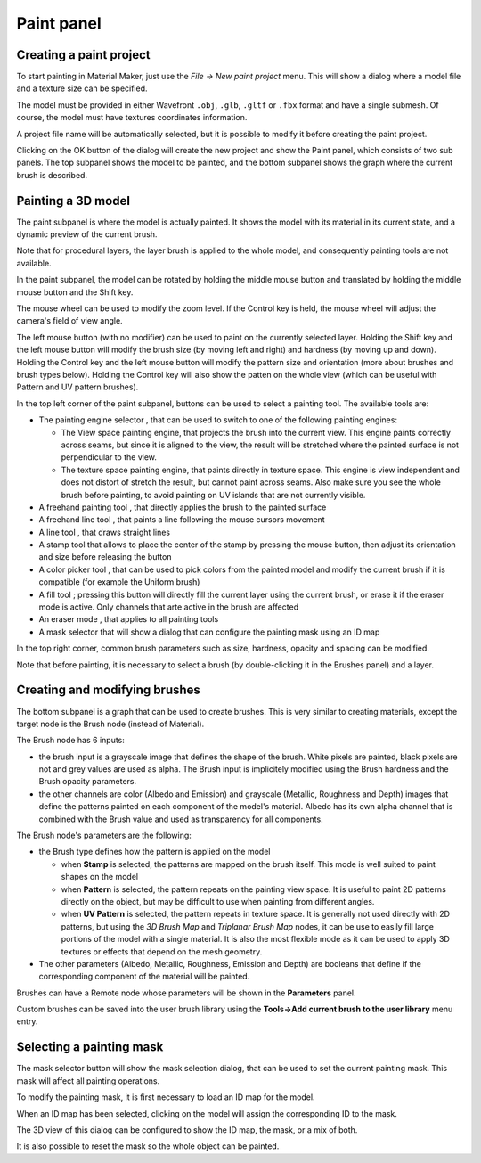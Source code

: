 Paint panel
^^^^^^^^^^^

Creating a paint project
~~~~~~~~~~~~~~~~~~~~~~~~

To start painting in Material Maker, just use the *File -> New paint project* menu.
This will show a dialog where a model file and a texture size can be specified.

The model must be provided in either Wavefront ``.obj``, ``.glb``, ``.gltf`` or ``.fbx`` format and
have a single submesh. Of course, the model must have textures coordinates information.

.. image:: images/new_paint_project.png
  :align: center

A project file name will be automatically selected, but it is possible to modify
it before creating the paint project.

Clicking on the OK button of the dialog will create the new project and show the
Paint panel, which consists of two sub panels. The top subpanel shows the model
to be painted, and the bottom subpanel shows the graph where the current brush is
described.

.. image:: images/paint_panel.png
  :align: center
  :scale: 50%

Painting a 3D model
~~~~~~~~~~~~~~~~~~~

The paint subpanel is where the model is actually painted. It shows the model with its material
in its current state, and a dynamic preview of the current brush.

Note that for procedural layers, the layer brush is applied to the whole model, and consequently
painting tools are not available. 

.. image:: images/paint_subpanel.png
  :align: center

In the paint subpanel, the model can be rotated by holding the middle mouse button
and translated by holding the middle mouse button and the Shift key.

The mouse wheel can be used to modify the zoom level. If the Control key is held,
the mouse wheel will adjust the camera's field of view angle.

The left mouse button (with no modifier) can be used to paint on the currently selected layer.
Holding the Shift key and the left mouse button will modify the brush size (by moving
left and right) and hardness (by moving up and down).
Holding the Control key and the left mouse button will modify the pattern size and
orientation (more about brushes and brush types below). Holding the Control key will
also show the patten on the whole view (which can be useful with Pattern and UV pattern
brushes).

.. |button_paint_engine| image:: images/button_paint_engine.png
.. |button_freehand| image:: images/button_freehand.png
.. |button_freehand_line| image:: images/button_freehand_line.png
.. |button_line| image:: images/button_line.png
.. |button_stamp| image:: images/button_stamp.png
.. |button_pick_color| image:: images/button_pick_color.png
.. |button_fill| image:: images/button_fill.png
.. |button_eraser| image:: images/button_eraser.png
.. |button_mask_selector| image:: images/button_mask_selector.png

In the top left corner of the paint subpanel, buttons can be used to select a painting tool.
The available tools are:

* The painting engine selector |button_paint_engine|, that can be used to switch to one of the
  following painting engines:

  * The View space painting engine, that projects the brush into the current
    view. This engine paints correctly across seams, but since it is aligned
    to the view, the result will be stretched where the painted surface is
    not perpendicular to the view.
  * The texture space painting engine, that paints directly in texture space.
    This engine is view independent and does not distort of stretch the result,
    but cannot paint across seams. Also make sure you see the whole brush before
    painting, to avoid painting on UV islands that are not currently visible.

* A freehand painting tool |button_freehand|, that directly applies the brush to the painted surface

* A freehand line tool |button_freehand_line|, that paints a line following the mouse cursors movement

* A line tool |button_line|, that draws straight lines

* A stamp tool |button_stamp| that allows to place the center of the stamp by pressing the mouse button,
  then adjust its orientation and size before releasing the button

* A color picker tool |button_pick_color|, that can be used to pick colors from the painted model and
  modify the current brush if it is compatible (for example the Uniform brush)

* A fill tool |button_fill| ; pressing this button will directly fill the current layer using
  the current brush, or erase it if the eraser mode is active. Only channels that arte active
  in the brush are affected

* An eraser mode |button_eraser|, that applies to all painting tools

* A mask selector |button_mask_selector| that will show a dialog that can configure the
  painting mask using an ID map

In the top right corner, common brush parameters such as size, hardness, opacity and spacing
can be modified.

Note that before painting, it is necessary to select a brush (by double-clicking it in the
Brushes panel) and a layer.

Creating and modifying brushes
~~~~~~~~~~~~~~~~~~~~~~~~~~~~~~

The bottom subpanel is a graph that can be used to create brushes. This is very similar to
creating materials, except the target node is the Brush node (instead of Material).

.. image:: images/brush_subpanel.png
  :align: center

The Brush node has 6 inputs:

* the brush input is a grayscale image that defines the shape of the brush. White pixels are painted,
  black pixels are not and grey values are used as alpha. The Brush input is implicitely modified using
  the Brush hardness and the Brush opacity parameters.

* the other channels are color (Albedo and Emission) and grayscale (Metallic, Roughness and Depth)
  images that define the patterns painted on each component of the model's material. Albedo has its
  own alpha channel that is combined with the Brush value and used as transparency for all components.

The Brush node's parameters are the following:

* the Brush type defines how the pattern is applied on the model

  * when **Stamp** is selected, the patterns are mapped on the brush itself. This mode is well suited
    to paint shapes on the model
  
  * when **Pattern** is selected, the pattern repeats on the painting view space. It is useful to paint
    2D patterns directly on the object, but may be difficult to use when painting from different angles.
  
  * when **UV Pattern** is selected, the pattern repeats in texture space. It is generally not used directly
    with 2D patterns, but using the *3D Brush Map* and *Triplanar Brush Map* nodes, it can be use to easily
    fill large portions of the model with a single material. It is also the most flexible mode as it can be
    used to apply 3D textures or effects that depend on the mesh geometry.

* The other parameters (Albedo, Metallic, Roughness, Emission and Depth) are booleans that define if the
  corresponding component of the material will be painted.

Brushes can have a Remote node whose parameters will be shown in the **Parameters** panel.

Custom brushes can be saved into the user brush library using the **Tools->Add current brush to the user
library** menu entry.

Selecting a painting mask
~~~~~~~~~~~~~~~~~~~~~~~~~

The mask selector button |button_mask_selector| will show the mask selection dialog, that can be
used to set the current painting mask. This mask will affect all painting operations.

.. image:: images/mask_selector.png
  :align: center

To modify the painting mask, it is first necessary to load an ID map for the model.

When an ID map has been selected, clicking on the model will assign the corresponding
ID to the mask.

The 3D view of this dialog can be configured to show the ID map, the mask,
or a mix of both.

It is also possible to reset the mask so the whole object can be painted.
